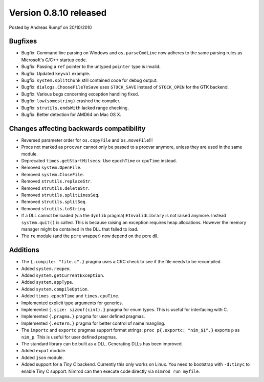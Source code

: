 Version 0.8.10 released
=======================

.. container:: metadata

  Posted by Andreas Rumpf on 20/10/2010

Bugfixes
--------

- Bugfix: Command line parsing on Windows and ``os.parseCmdLine`` now adheres
  to the same parsing rules as Microsoft's C/C++ startup code.
- Bugfix: Passing a ``ref`` pointer to the untyped ``pointer`` type is invalid.
- Bugfix: Updated ``keyval`` example.
- Bugfix: ``system.splitChunk`` still contained code for debug output.
- Bugfix: ``dialogs.ChooseFileToSave`` uses ``STOCK_SAVE`` instead of
  ``STOCK_OPEN`` for the GTK backend.
- Bugfix: Various bugs concerning exception handling fixed.
- Bugfix: ``low(somestring)`` crashed the compiler.
- Bugfix: ``strutils.endsWith`` lacked range checking.
- Bugfix: Better detection for AMD64 on Mac OS X.


Changes affecting backwards compatibility
-----------------------------------------

- Reversed parameter order for ``os.copyFile`` and ``os.moveFile``!!!
- Procs not marked as ``procvar`` cannot only be passed to a procvar anymore,
  unless they are used in the same module.
- Deprecated ``times.getStartMilsecs``: Use ``epochTime`` or ``cpuTime``
  instead.
- Removed ``system.OpenFile``.
- Removed ``system.CloseFile``.
- Removed ``strutils.replaceStr``.
- Removed ``strutils.deleteStr``.
- Removed ``strutils.splitLinesSeq``.
- Removed ``strutils.splitSeq``.
- Removed ``strutils.toString``.
- If a DLL cannot be loaded (via the ``dynlib`` pragma) ``EInvalidLibrary``
  is not raised anymore. Instead ``system.quit()`` is called. This is because
  raising an exception requires heap allocations. However the memory manager
  might be contained in the DLL that failed to load.
- The ``re`` module (and the ``pcre`` wrapper) now depend on the pcre dll.


Additions
---------

- The ``{.compile: "file.c".}`` pragma uses a CRC check to see if the file
  needs to be recompiled.
- Added ``system.reopen``.
- Added ``system.getCurrentException``.
- Added ``system.appType``.
- Added ``system.compileOption``.
- Added ``times.epochTime`` and ``times.cpuTime``.
- Implemented explicit type arguments for generics.
- Implemented ``{.size: sizeof(cint).}`` pragma for enum types. This is useful
  for interfacing with C.
- Implemented ``{.pragma.}`` pragma for user defined pragmas.
- Implemented ``{.extern.}`` pragma for better control of name mangling.
- The ``importc`` and ``exportc`` pragmas support format strings:
  ``proc p{.exportc: "nim_$1".}`` exports ``p`` as ``nim_p``. This is useful
  for user defined pragmas.
- The standard library can be built as a DLL. Generating DLLs has been
  improved.
- Added ``expat`` module.
- Added ``json`` module.
- Added support for a *Tiny C* backend. Currently this only works on Linux.
  You need to bootstrap with ``-d:tinyc`` to enable Tiny C support. Nimrod
  can then execute code directly via ``nimrod run myfile``.
